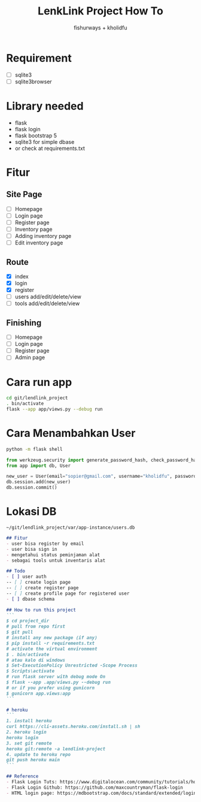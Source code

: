 #+TITLE: LenkLink Project How To
#+AUTHOR: fishurways + kholidfu


* Requirement
- [ ] sqlite3
- [ ] sqlite3browser

* Library needed
- flask
- flask login
- flask bootstrap 5
- sqlite3 for simple dbase
- or check at requirements.txt


* Fitur
** Site Page
- [ ] Homepage
- [ ] Login page
- [ ] Register page
- [ ] Inventory page
- [ ] Adding inventory page
- [ ] Edit inventory page

** Route
- [X] index
- [X] login
- [X] register
- [ ] users add/edit/delete/view
- [ ] tools add/edit/delete/view

** Finishing
- [ ] Homepage
- [ ] Login page
- [ ] Register page
- [ ] Admin page

* Cara run app
#+BEGIN_SRC sh
cd git/lendlink_project
. bin/activate
flask --app app/views.py --debug run
#+END_SRC

* Cara Menambahkan User

#+BEGIN_SRC sh
python -m flask shell
#+END_SRC

#+BEGIN_SRC python
from werkzeug.security import generate_password_hash, check_password_hash
from app import db, User

new_user = User(email="sopier@gmail.com", username="kholidfu", password=generate_password_hash("123")
db.session.add(new_user)
db.session.commit()
#+END_SRC

* Lokasi DB

#+BEGIN_SRC text
~/git/lendlink_project/var/app-instance/users.db
#+END_SRC


#+BEGIN_SRC md
## Fitur
- user bisa register by email
- user bisa sign in
- mengetahui status peminjaman alat
- sebagai tools untuk inventaris alat

## Todo
- [ ] user auth
-- [ ] create login page
-- [ ] create register page
-- [ ] create profile page for registered user
- [ ] dbase schema

## How to run this project
```
$ cd project_dir
# pull from repo first
$ git pull
# install any new package (if any)
$ pip install -r requirements.txt
# activate the virtual environment
$ . bin/activate
# atau kalo di windows
$ Set-ExecutionPolicy Unrestricted -Scope Process
$ Scripts\activate
# run flask server with debug mode On
$ flask --app .app/views.py --debug run
# or if you prefer using gunicorn
$ gunicorn app.views:app
```

# heroku
```
1. install heroku
curl https://cli-assets.heroku.com/install.sh | sh
2. heroku login
heroku login
3. set git remote
heroku git:remote -a lendlink-project 
4. update to heroku repo
git push heroku main
```

## Reference
- Flask Login Tuts: https://www.digitalocean.com/community/tutorials/how-to-add-authentication-to-your-app-with-flask-login
- Flask Login Github: https://github.com/maxcountryman/flask-login
- HTML login page: https://mdbootstrap.com/docs/standard/extended/login/
#+END_SRC
